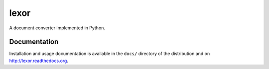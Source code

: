 lexor
=====

.. image:: http://img.shields.io/pypi/dm/lexor.svg
   :alt: Downloads
   :target: https://pypi.python.org/pypi/lexor#downloads
.. image:: http://img.shields.io/pypi/v/lexor.svg
   :alt: Latest Version
   :target: http://pypi.python.org/pypi/lexor
.. image:: http://img.shields.io/badge/license-BSD-yellow.svg
   :alt: BSD License
   :target: http://opensource.org/licenses/BSD-3-Clause

A document converter implemented in Python.

Documentation
-------------

Installation and usage documentation is available in the ``docs/``
directory of the distribution and on `http://lexor.readthedocs.org
<http://lexor.readthedocs.org>`_.
